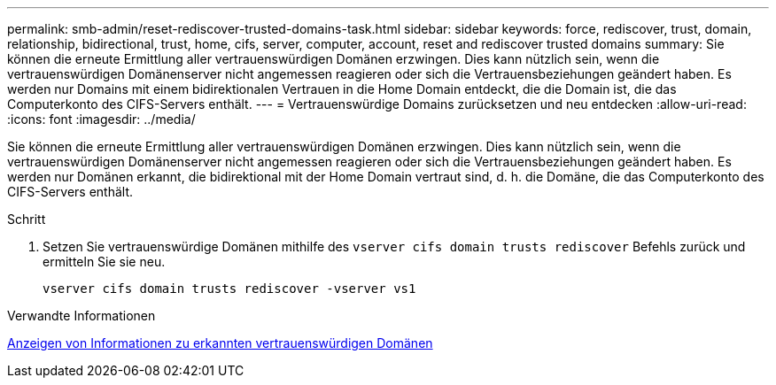 ---
permalink: smb-admin/reset-rediscover-trusted-domains-task.html 
sidebar: sidebar 
keywords: force, rediscover, trust, domain, relationship, bidirectional, trust, home, cifs, server, computer, account, reset and rediscover trusted domains 
summary: Sie können die erneute Ermittlung aller vertrauenswürdigen Domänen erzwingen. Dies kann nützlich sein, wenn die vertrauenswürdigen Domänenserver nicht angemessen reagieren oder sich die Vertrauensbeziehungen geändert haben. Es werden nur Domains mit einem bidirektionalen Vertrauen in die Home Domain entdeckt, die die Domain ist, die das Computerkonto des CIFS-Servers enthält. 
---
= Vertrauenswürdige Domains zurücksetzen und neu entdecken
:allow-uri-read: 
:icons: font
:imagesdir: ../media/


[role="lead"]
Sie können die erneute Ermittlung aller vertrauenswürdigen Domänen erzwingen. Dies kann nützlich sein, wenn die vertrauenswürdigen Domänenserver nicht angemessen reagieren oder sich die Vertrauensbeziehungen geändert haben. Es werden nur Domänen erkannt, die bidirektional mit der Home Domain vertraut sind, d. h. die Domäne, die das Computerkonto des CIFS-Servers enthält.

.Schritt
. Setzen Sie vertrauenswürdige Domänen mithilfe des `vserver cifs domain trusts rediscover` Befehls zurück und ermitteln Sie sie neu.
+
`vserver cifs domain trusts rediscover -vserver vs1`



.Verwandte Informationen
xref:display-discovered-trusted-domains-task.adoc[Anzeigen von Informationen zu erkannten vertrauenswürdigen Domänen]
